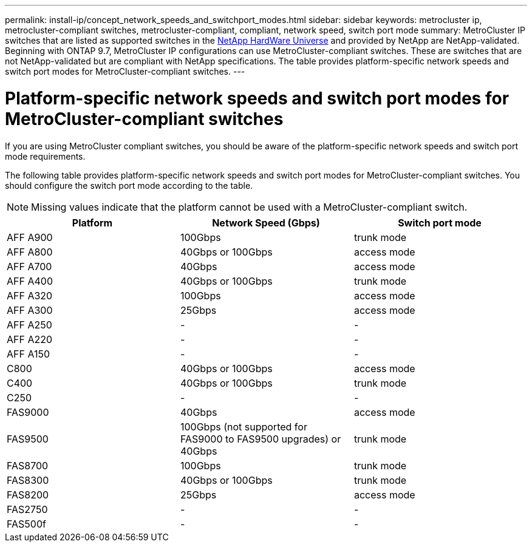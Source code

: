 ---
permalink: install-ip/concept_network_speeds_and_switchport_modes.html
sidebar: sidebar
keywords: metrocluster ip, metrocluster-compliant switches, metrocluster-compliant, compliant, network speed, switch port mode
summary: MetroCluster IP switches that are listed as supported switches in the link:https://hwu.netapp.com/[NetApp HardWare Universe^] and provided by NetApp are NetApp-validated. Beginning with ONTAP 9.7, MetroCluster IP configurations can use MetroCluster-compliant switches. These are switches that are not NetApp-validated but are compliant with NetApp specifications. The table provides platform-specific network speeds and switch port modes for MetroCluster-compliant switches. 
---

= Platform-specific network speeds and switch port modes for MetroCluster-compliant switches
:icons: font
:imagesdir: ../media/

[.lead]
If you are using MetroCluster compliant switches, you should be aware of the platform-specific network speeds and switch port mode requirements.

The following table provides platform-specific network speeds and switch port modes for MetroCluster-compliant switches. You should configure the switch port mode according to the table.

NOTE: Missing values indicate that the platform cannot be used with a MetroCluster-compliant switch.

|===

h| Platform h| Network Speed (Gbps) h| Switch port mode

a|
AFF A900
a|
100Gbps
a|
trunk mode
a|
AFF A800
a|
40Gbps or 100Gbps
a| access mode
a|
AFF A700
a|
40Gbps
a|
access mode
a|
AFF A400
a|
40Gbps or 100Gbps
a|
trunk mode
a|
AFF A320
a|
100Gbps
a|
access mode
a|
AFF A300
a|
25Gbps
a|
access mode
a|
AFF A250
a|
-
a|
-
a|
AFF A220
a|
-
a|
-
a|
AFF A150
a|
-
a|
-
a|
C800
a|
40Gbps or 100Gbps
a|
access mode
a|
C400
a|
40Gbps or 100Gbps
a|
trunk mode
a|
C250
a|
-
a|
-
a|
FAS9000
a|
40Gbps
a|
access mode
a|
FAS9500
a|
100Gbps (not supported for FAS9000 to FAS9500 upgrades) or 40Gbps
a|
trunk mode
a|
FAS8700
a|
100Gbps
a|
trunk mode
a|
FAS8300
a|
40Gbps or 100Gbps
a|
trunk mode
a|
FAS8200
a|
25Gbps
a|
access mode
a|
FAS2750
a|
-
a|
-
a|
FAS500f
a|
-
a|
-
|===


// 2023-07-18, burt 1451528/ONTAPDOC-928